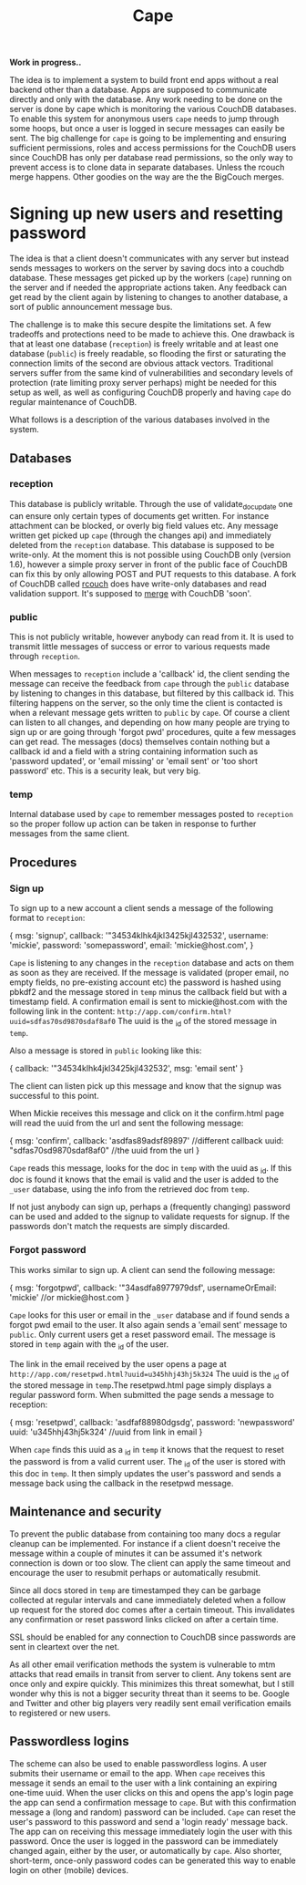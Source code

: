 #+TITLE: Cape

*Work in progress..*

The idea is to implement a system to build front end apps without a real
backend other than a database. Apps are supposed to communicate directly and
only with the database. Any work needing to be done on the server is done by
cape which is monitoring the various CouchDB databases. To enable this system
for anonymous users =cape= needs to jump through some hoops, but once a user is
logged in secure messages can easily be sent. The big challenge for =cape= is
going to be implementing and ensuring sufficient permissions, roles and access
permissions for the CouchDB users since CouchDB has only per database read
permissions, so the only way to prevent access is to clone data in separate
databases. Unless the rcouch merge happens. Other goodies on the way are the the
BigCouch merges.

* Signing up new users and resetting password


The idea is that a client doesn't communicates with any server but instead sends
messages to workers on the server by saving docs into a couchdb database. These
messages get picked up by the workers (=cape=) running on the server and if
needed the appropriate actions taken. Any feedback can get read by the client
again by listening to changes to another database, a sort of public announcement
message bus.

The challenge is to make this secure despite the limitations set. A few
tradeoffs and protections need to be made to achieve this. One drawback is that
at least one database (=reception=) is freely writable and at least one database
(=public=) is freely readable, so flooding the first or saturating the
connection limits of the second are obvious attack vectors. Traditional servers
suffer from the same kind of vulnerabilities and secondary levels of protection
(rate limiting proxy server perhaps) might be needed for this setup as well, as
well as configuring CouchDB properly and having =cape= do regular maintenance of
CouchDB.

What follows is a description of the various databases involved in the system.

** Databases
*** reception
   
  This database is publicly writable. Through the use of validate_doc_update one
  can ensure only certain types of documents get written. For instance attachment
  can be blocked, or overly big field values etc. Any message written get picked
  up =cape= (through the changes api) and immediately deleted from the
  =reception= database. This database is supposed to be write-only. At the moment
  this is not possible using CouchDB only (version 1.6), however a simple proxy
  server in front of the public face of CouchDB can fix this by only allowing
  POST and PUT requests to this database. A fork of CouchDB called [[https://github.com/rcouch/rcouch/wiki][rcouch]] does
  have write-only databases and read validation support. It's supposed to [[https://blogs.apache.org/couchdb/entry/merging_rcouch][merge]]
  with CouchDB 'soon'.

*** public

  This is not publicly writable, however anybody can read from it. It is used to
  transmit little messages of success or error to various requests made through
  =reception=. 
  
  When messages to =reception= include a 'callback' id, the client sending the
  message can receive the feedback from =cape= through the =public= database by
  listening to changes in this database, but filtered by this callback id. This
  filtering happens on the server, so the only time the client is contacted is
  when a relevant message gets written to =public= by =cape=. Of course a client
  can listen to all changes, and depending on how many people are trying to sign
  up or are going through 'forgot pwd' procedures, quite a few messages can get
  read. The messages (docs) themselves contain nothing but a callback id and a
  field with a string containing information such as 'password updated', or
  'email missing' or 'email sent' or 'too short password' etc. This is a security
  leak, but very big.
  
*** temp
   
   Internal database used by =cape= to remember messages posted to =reception=
   so the proper follow up action can be taken in response to further messages
   from the same client.
   
** Procedures
*** Sign up 
   
  To sign up to a new account a client sends a message of the following format
  to =reception=:
  
#+begin_source javascript
    { msg: 'signup',
      callback: '"34534klhk4jkl3425kjl432532',
      username: 'mickie',
      password: 'somepassword',
      email: 'mickie@host.com',
     }
#+end_source

  =Cape= is listening to any changes in the =reception= database and acts on
  them as soon as they are received. If the message is validated (proper email,
  no empty fields, no pre-existing account etc) the password is hashed using
  pbkdf2 and the message stored in =temp= minus the callback field but with a
  timestamp field. A confirmation email is sent to mickie@host.com with the following
  link in the content: ~http://app.com/confirm.html?uuid=sdfas70sd9870sdaf8af0~
  The uuid is the _id of the stored message in =temp=.
  
  Also a message is stored in =public= looking like this:
#+begin_source javascript
    { callback: '"34534klhk4jkl3425kjl432532',
      msg: 'email sent'
     }
#+end_source
  The client can listen pick up this message and know that the signup was
  successful to this point. 

 When Mickie receives this message and click on it the confirm.html page will
 read the uuid from the url and sent the following message:
 
#+begin_source javascript
    { msg: 'confirm',
      callback: 'asdfas89adsf89897' //different callback
      uuid: "sdfas70sd9870sdaf8af0" //the uuid from the url
     }
#+end_source
 
 =Cape= reads this message, looks for the doc in =temp= with the uuid as _id. If
 this doc is found it knows that the email is valid and the user is added to
 the =_user= database, using the info from the retrieved doc from =temp=. 
 
 If not just anybody can sign up, perhaps a (frequently changing) password can be
 used and added to the signup to validate requests for signup. If the passwords
 don't match the requests are simply discarded.
 
*** Forgot password 
  
 This works similar to sign up. A client can send the following message:
 
#+begin_source javascript
    { msg: 'forgotpwd',
      callback: '"34asdfa8977979dsf',
      usernameOrEmail: 'mickie' //or mickie@host.com
     }
#+end_source
 
 =Cape= looks for this user or email in the =_user= database and if found sends
 a forgot pwd email to the user. It also again sends a 'email sent' message to
 =public=. Only current users get a reset password email. The message is stored
 in =temp= again with the _id of the user.

 The link in the email received by the user opens a page at
 ~http://app.com/resetpwd.html?uuid=u345hhj43hj5k324~ The uuid is the _id of the
 stored message in =temp=.The resetpwd.html page simply displays a regular
 password form. When submitted the page sends a message to reception:
#+begin_source javascript
    { msg: 'resetpwd',
      callback: 'asdfaf88980dgsdg',
      password: 'newpassword'
      uuid: 'u345hhj43hj5k324' //uuid from link in email
     }
#+end_source

When =cape= finds this uuid as a _id in =temp= it knows that the request to
 reset the password is from a valid current user. The _id of the user is stored
 with this doc in =temp=.  It then simply updates the user's password and sends
 a message back using the callback in the resetpwd message.
 
** Maintenance and security 

   To prevent the public database from containing too many docs a regular
   cleanup can be implemented. For instance if a client doesn't receive the
   message within a couple of minutes it can be assumed it's network connection
   is down or too slow. The client can apply the same timeout and encourage the
   user to resubmit perhaps or automatically resubmit. 

   Since all docs stored in =temp= are timestamped they can be garbage collected
   at regular intervals and cane immediately deleted when a follow up request
   for the stored doc comes after a certain timeout. This invalidates any
   confirmation or reset password links clicked on after a certain time.
   
   SSL should be enabled for any connection to CouchDB since passwords are sent
   in cleartext over the net.
   
   As all other email verification methods the system is vulnerable to mtm
   attacks that read emails in transit from server to client. Any tokens sent
   are once only and expire quickly. This minimizes this threat somewhat, but I
   still wonder why this is not a bigger security threat than it seems to
   be. Google and Twitter and other big players very readily sent email
   verification emails to registered or new users.
   
** Passwordless logins 
    
  The scheme can also be used to enable passwordless logins. A user submits their
  username or email to the app. When =cape= receives this message it sends an
  email to the user with a link containing an expiring one-time uuid. When the
  user clicks on this and opens the app's login page the app can send a
  confirmation message to =cape=. But with this confirmation message a (long and
  random) password can be included. =Cape= can reset the user's password to this
  password and send a 'login ready' message back. The app can on receiving this
  message immediately login the user with this password. Once the user is logged
  in the password can be immediately changed again, either by the user, or
  automatically by =cape=. Also shorter, short-term, once-only password codes can
  be generated this way to enable login on other (mobile) devices.
  



